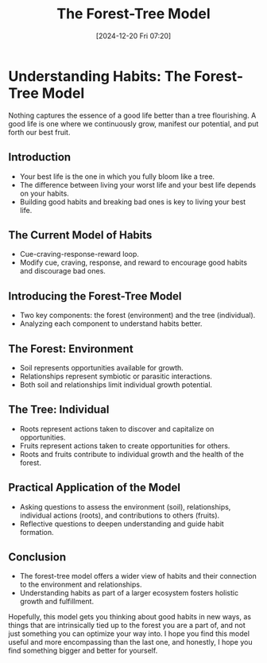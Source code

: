 #+title:      The Forest-Tree Model
#+date:       [2024-12-20 Fri 07:20]
#+filetags:   :workflow:
#+identifier: 20241220T072039


* Understanding Habits: The Forest-Tree Model

  Nothing captures the essence of a good life better than a tree flourishing. A good life is one where we continuously grow, manifest our potential, and put forth our best fruit. 

** Introduction

  - Your best life is the one in which you fully bloom like a tree.
  - The difference between living your worst life and your best life depends on your habits.
  - Building good habits and breaking bad ones is key to living your best life.

** The Current Model of Habits

  - Cue-craving-response-reward loop.
  - Modify cue, craving, response, and reward to encourage good habits and discourage bad ones.

** Introducing the Forest-Tree Model

  - Two key components: the forest (environment) and the tree (individual).
  - Analyzing each component to understand habits better.

** The Forest: Environment

  - Soil represents opportunities available for growth.
  - Relationships represent symbiotic or parasitic interactions.
  - Both soil and relationships limit individual growth potential.

** The Tree: Individual

  - Roots represent actions taken to discover and capitalize on opportunities.
  - Fruits represent actions taken to create opportunities for others.
  - Roots and fruits contribute to individual growth and the health of the forest.

** Practical Application of the Model

  - Asking questions to assess the environment (soil), relationships, individual actions (roots), and contributions to others (fruits).
  - Reflective questions to deepen understanding and guide habit formation.

** Conclusion

  - The forest-tree model offers a wider view of habits and their connection to the environment and relationships.
  - Understanding habits as part of a larger ecosystem fosters holistic growth and fulfillment.

  Hopefully, this model gets you thinking about good habits in new ways, as things that are intrinsically tied up to the forest you are a part of, and not just something you can optimize your way into. I hope you find this model useful and more encompassing than the last one, and honestly, I hope you find something bigger and better for yourself.

